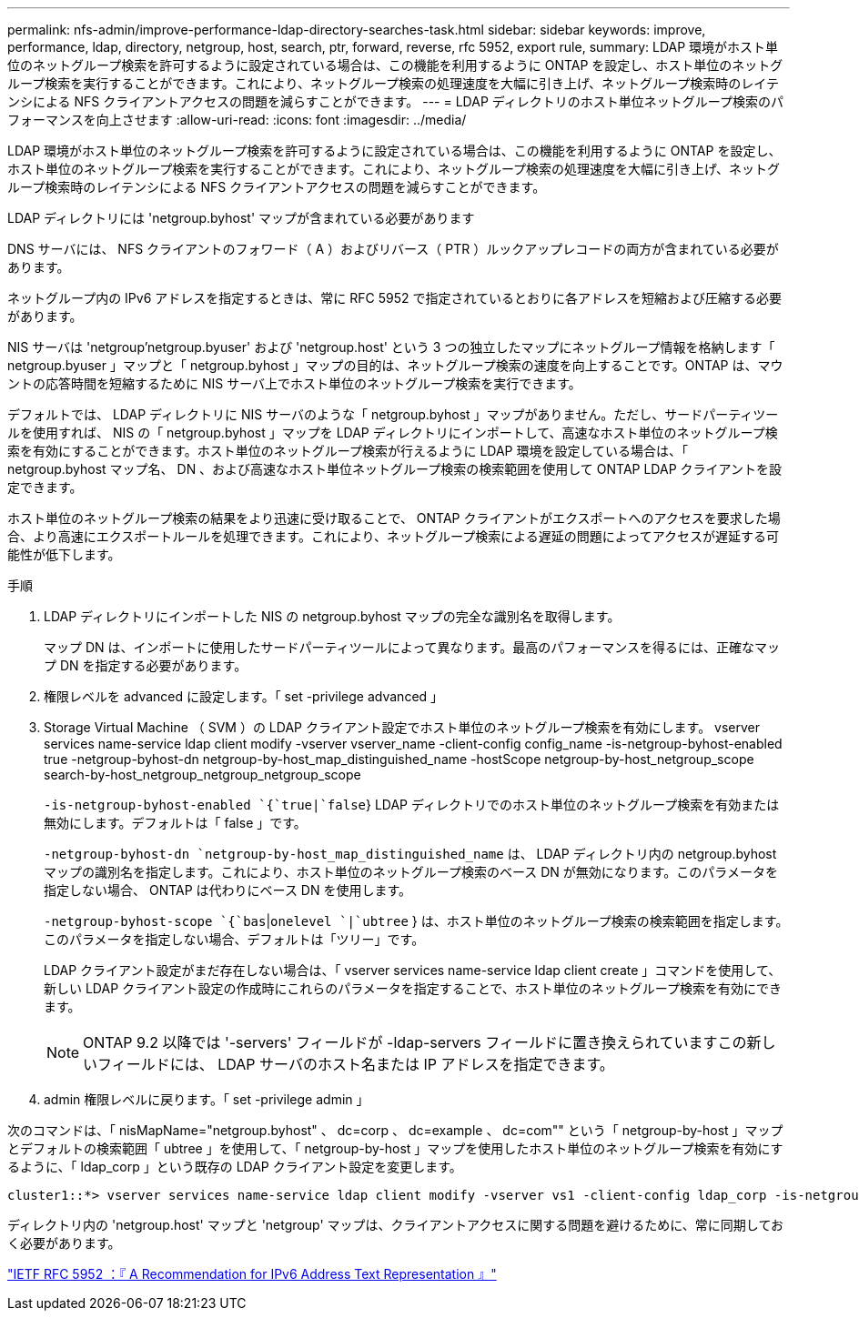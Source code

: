 ---
permalink: nfs-admin/improve-performance-ldap-directory-searches-task.html 
sidebar: sidebar 
keywords: improve, performance, ldap, directory, netgroup, host, search, ptr, forward, reverse, rfc 5952, export rule, 
summary: LDAP 環境がホスト単位のネットグループ検索を許可するように設定されている場合は、この機能を利用するように ONTAP を設定し、ホスト単位のネットグループ検索を実行することができます。これにより、ネットグループ検索の処理速度を大幅に引き上げ、ネットグループ検索時のレイテンシによる NFS クライアントアクセスの問題を減らすことができます。 
---
= LDAP ディレクトリのホスト単位ネットグループ検索のパフォーマンスを向上させます
:allow-uri-read: 
:icons: font
:imagesdir: ../media/


[role="lead"]
LDAP 環境がホスト単位のネットグループ検索を許可するように設定されている場合は、この機能を利用するように ONTAP を設定し、ホスト単位のネットグループ検索を実行することができます。これにより、ネットグループ検索の処理速度を大幅に引き上げ、ネットグループ検索時のレイテンシによる NFS クライアントアクセスの問題を減らすことができます。

LDAP ディレクトリには 'netgroup.byhost' マップが含まれている必要があります

DNS サーバには、 NFS クライアントのフォワード（ A ）およびリバース（ PTR ）ルックアップレコードの両方が含まれている必要があります。

ネットグループ内の IPv6 アドレスを指定するときは、常に RFC 5952 で指定されているとおりに各アドレスを短縮および圧縮する必要があります。

NIS サーバは 'netgroup'netgroup.byuser' および 'netgroup.host' という 3 つの独立したマップにネットグループ情報を格納します「 netgroup.byuser 」マップと「 netgroup.byhost 」マップの目的は、ネットグループ検索の速度を向上することです。ONTAP は、マウントの応答時間を短縮するために NIS サーバ上でホスト単位のネットグループ検索を実行できます。

デフォルトでは、 LDAP ディレクトリに NIS サーバのような「 netgroup.byhost 」マップがありません。ただし、サードパーティツールを使用すれば、 NIS の「 netgroup.byhost 」マップを LDAP ディレクトリにインポートして、高速なホスト単位のネットグループ検索を有効にすることができます。ホスト単位のネットグループ検索が行えるように LDAP 環境を設定している場合は、「 netgroup.byhost マップ名、 DN 、および高速なホスト単位ネットグループ検索の検索範囲を使用して ONTAP LDAP クライアントを設定できます。

ホスト単位のネットグループ検索の結果をより迅速に受け取ることで、 ONTAP クライアントがエクスポートへのアクセスを要求した場合、より高速にエクスポートルールを処理できます。これにより、ネットグループ検索による遅延の問題によってアクセスが遅延する可能性が低下します。

.手順
. LDAP ディレクトリにインポートした NIS の netgroup.byhost マップの完全な識別名を取得します。
+
マップ DN は、インポートに使用したサードパーティツールによって異なります。最高のパフォーマンスを得るには、正確なマップ DN を指定する必要があります。

. 権限レベルを advanced に設定します。「 set -privilege advanced 」
. Storage Virtual Machine （ SVM ）の LDAP クライアント設定でホスト単位のネットグループ検索を有効にします。 vserver services name-service ldap client modify -vserver vserver_name -client-config config_name -is-netgroup-byhost-enabled true -netgroup-byhost-dn netgroup-by-host_map_distinguished_name -hostScope netgroup-by-host_netgroup_scope search-by-host_netgroup_netgroup_netgroup_scope
+
`-is-netgroup-byhost-enabled `{`true|`false`} LDAP ディレクトリでのホスト単位のネットグループ検索を有効または無効にします。デフォルトは「 false 」です。

+
`-netgroup-byhost-dn `netgroup-by-host_map_distinguished_name` は、 LDAP ディレクトリ内の netgroup.byhost マップの識別名を指定します。これにより、ホスト単位のネットグループ検索のベース DN が無効になります。このパラメータを指定しない場合、 ONTAP は代わりにベース DN を使用します。

+
`-netgroup-byhost-scope `{`bas`|`onelevel `|`ubtree` } は、ホスト単位のネットグループ検索の検索範囲を指定します。このパラメータを指定しない場合、デフォルトは「ツリー」です。

+
LDAP クライアント設定がまだ存在しない場合は、「 vserver services name-service ldap client create 」コマンドを使用して、新しい LDAP クライアント設定の作成時にこれらのパラメータを指定することで、ホスト単位のネットグループ検索を有効にできます。

+
[NOTE]
====
ONTAP 9.2 以降では '-servers' フィールドが -ldap-servers フィールドに置き換えられていますこの新しいフィールドには、 LDAP サーバのホスト名または IP アドレスを指定できます。

====
. admin 権限レベルに戻ります。「 set -privilege admin 」


次のコマンドは、「 nisMapName="netgroup.byhost" 、 dc=corp 、 dc=example 、 dc=com"" という「 netgroup-by-host 」マップとデフォルトの検索範囲「 ubtree 」を使用して、「 netgroup-by-host 」マップを使用したホスト単位のネットグループ検索を有効にするように、「 ldap_corp 」という既存の LDAP クライアント設定を変更します。

[listing]
----
cluster1::*> vserver services name-service ldap client modify -vserver vs1 -client-config ldap_corp -is-netgroup-byhost-enabled true -netgroup-byhost-dn nisMapName="netgroup.byhost",dc=corp,dc=example,dc=com
----
ディレクトリ内の 'netgroup.host' マップと 'netgroup' マップは、クライアントアクセスに関する問題を避けるために、常に同期しておく必要があります。

https://datatracker.ietf.org/doc/html/rfc5952["IETF RFC 5952 ：『 A Recommendation for IPv6 Address Text Representation 』"]
